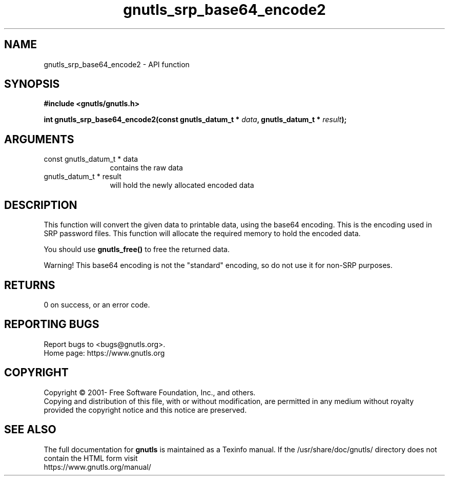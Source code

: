 .\" DO NOT MODIFY THIS FILE!  It was generated by gdoc.
.TH "gnutls_srp_base64_encode2" 3 "3.6.15" "gnutls" "gnutls"
.SH NAME
gnutls_srp_base64_encode2 \- API function
.SH SYNOPSIS
.B #include <gnutls/gnutls.h>
.sp
.BI "int gnutls_srp_base64_encode2(const gnutls_datum_t * " data ", gnutls_datum_t * " result ");"
.SH ARGUMENTS
.IP "const gnutls_datum_t * data" 12
contains the raw data
.IP "gnutls_datum_t * result" 12
will hold the newly allocated encoded data
.SH "DESCRIPTION"
This function will convert the given data to printable data, using
the base64 encoding.  This is the encoding used in SRP password
files.  This function will allocate the required memory to hold
the encoded data.

You should use \fBgnutls_free()\fP to free the returned data.

Warning!  This base64 encoding is not the "standard" encoding, so
do not use it for non\-SRP purposes.
.SH "RETURNS"
0 on success, or an error code.
.SH "REPORTING BUGS"
Report bugs to <bugs@gnutls.org>.
.br
Home page: https://www.gnutls.org

.SH COPYRIGHT
Copyright \(co 2001- Free Software Foundation, Inc., and others.
.br
Copying and distribution of this file, with or without modification,
are permitted in any medium without royalty provided the copyright
notice and this notice are preserved.
.SH "SEE ALSO"
The full documentation for
.B gnutls
is maintained as a Texinfo manual.
If the /usr/share/doc/gnutls/
directory does not contain the HTML form visit
.B
.IP https://www.gnutls.org/manual/
.PP
